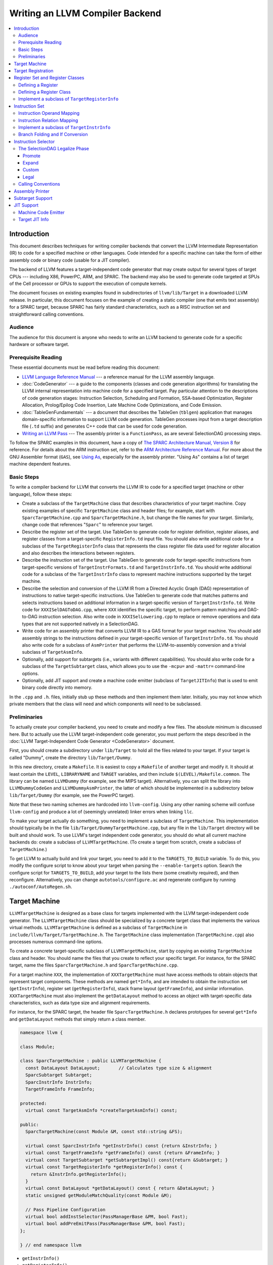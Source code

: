 ================================
Writing an LLVM Compiler Backend
================================

.. sectionauthor:: Mason Woo <http://www.woo.com> and Misha Brukman <http://misha.brukman.net>

.. contents::
   :local:

Introduction
============

This document describes techniques for writing compiler backends that convert
the LLVM Intermediate Representation (IR) to code for a specified machine or
other languages.  Code intended for a specific machine can take the form of
either assembly code or binary code (usable for a JIT compiler).

The backend of LLVM features a target-independent code generator that may
create output for several types of target CPUs --- including X86, PowerPC,
ARM, and SPARC.  The backend may also be used to generate code targeted at SPUs
of the Cell processor or GPUs to support the execution of compute kernels.

The document focuses on existing examples found in subdirectories of
``llvm/lib/Target`` in a downloaded LLVM release.  In particular, this document
focuses on the example of creating a static compiler (one that emits text
assembly) for a SPARC target, because SPARC has fairly standard
characteristics, such as a RISC instruction set and straightforward calling
conventions.

Audience
--------

The audience for this document is anyone who needs to write an LLVM backend to
generate code for a specific hardware or software target.

Prerequisite Reading
--------------------

These essential documents must be read before reading this document:

* `LLVM Language Reference Manual <LangRef.html>`_ --- a reference manual for
  the LLVM assembly language.

* :doc:`CodeGenerator` --- a guide to the components (classes and code
  generation algorithms) for translating the LLVM internal representation into
  machine code for a specified target.  Pay particular attention to the
  descriptions of code generation stages: Instruction Selection, Scheduling and
  Formation, SSA-based Optimization, Register Allocation, Prolog/Epilog Code
  Insertion, Late Machine Code Optimizations, and Code Emission.

* :doc:`TableGenFundamentals` --- a document that describes the TableGen
  (``tblgen``) application that manages domain-specific information to support
  LLVM code generation.  TableGen processes input from a target description
  file (``.td`` suffix) and generates C++ code that can be used for code
  generation.

* `Writing an LLVM Pass <WritingAnLLVMPass.html>`_ --- The assembly printer is
  a ``FunctionPass``, as are several SelectionDAG processing steps.

To follow the SPARC examples in this document, have a copy of `The SPARC
Architecture Manual, Version 8 <http://www.sparc.org/standards/V8.pdf>`_ for
reference.  For details about the ARM instruction set, refer to the `ARM
Architecture Reference Manual <http://infocenter.arm.com/>`_.  For more about
the GNU Assembler format (``GAS``), see `Using As
<http://sourceware.org/binutils/docs/as/index.html>`_, especially for the
assembly printer.  "Using As" contains a list of target machine dependent
features.

Basic Steps
-----------

To write a compiler backend for LLVM that converts the LLVM IR to code for a
specified target (machine or other language), follow these steps:

* Create a subclass of the ``TargetMachine`` class that describes
  characteristics of your target machine.  Copy existing examples of specific
  ``TargetMachine`` class and header files; for example, start with
  ``SparcTargetMachine.cpp`` and ``SparcTargetMachine.h``, but change the file
  names for your target.  Similarly, change code that references "``Sparc``" to
  reference your target.

* Describe the register set of the target.  Use TableGen to generate code for
  register definition, register aliases, and register classes from a
  target-specific ``RegisterInfo.td`` input file.  You should also write
  additional code for a subclass of the ``TargetRegisterInfo`` class that
  represents the class register file data used for register allocation and also
  describes the interactions between registers.

* Describe the instruction set of the target.  Use TableGen to generate code
  for target-specific instructions from target-specific versions of
  ``TargetInstrFormats.td`` and ``TargetInstrInfo.td``.  You should write
  additional code for a subclass of the ``TargetInstrInfo`` class to represent
  machine instructions supported by the target machine.

* Describe the selection and conversion of the LLVM IR from a Directed Acyclic
  Graph (DAG) representation of instructions to native target-specific
  instructions.  Use TableGen to generate code that matches patterns and
  selects instructions based on additional information in a target-specific
  version of ``TargetInstrInfo.td``.  Write code for ``XXXISelDAGToDAG.cpp``,
  where ``XXX`` identifies the specific target, to perform pattern matching and
  DAG-to-DAG instruction selection.  Also write code in ``XXXISelLowering.cpp``
  to replace or remove operations and data types that are not supported
  natively in a SelectionDAG.

* Write code for an assembly printer that converts LLVM IR to a GAS format for
  your target machine.  You should add assembly strings to the instructions
  defined in your target-specific version of ``TargetInstrInfo.td``.  You
  should also write code for a subclass of ``AsmPrinter`` that performs the
  LLVM-to-assembly conversion and a trivial subclass of ``TargetAsmInfo``.

* Optionally, add support for subtargets (i.e., variants with different
  capabilities).  You should also write code for a subclass of the
  ``TargetSubtarget`` class, which allows you to use the ``-mcpu=`` and
  ``-mattr=`` command-line options.

* Optionally, add JIT support and create a machine code emitter (subclass of
  ``TargetJITInfo``) that is used to emit binary code directly into memory.

In the ``.cpp`` and ``.h``. files, initially stub up these methods and then
implement them later.  Initially, you may not know which private members that
the class will need and which components will need to be subclassed.

Preliminaries
-------------

To actually create your compiler backend, you need to create and modify a few
files.  The absolute minimum is discussed here.  But to actually use the LLVM
target-independent code generator, you must perform the steps described in the
:doc:`LLVM Target-Independent Code Generator <CodeGenerator>` document.

First, you should create a subdirectory under ``lib/Target`` to hold all the
files related to your target.  If your target is called "Dummy", create the
directory ``lib/Target/Dummy``.

In this new directory, create a ``Makefile``.  It is easiest to copy a
``Makefile`` of another target and modify it.  It should at least contain the
``LEVEL``, ``LIBRARYNAME`` and ``TARGET`` variables, and then include
``$(LEVEL)/Makefile.common``.  The library can be named ``LLVMDummy`` (for
example, see the MIPS target).  Alternatively, you can split the library into
``LLVMDummyCodeGen`` and ``LLVMDummyAsmPrinter``, the latter of which should be
implemented in a subdirectory below ``lib/Target/Dummy`` (for example, see the
PowerPC target).

Note that these two naming schemes are hardcoded into ``llvm-config``.  Using
any other naming scheme will confuse ``llvm-config`` and produce a lot of
(seemingly unrelated) linker errors when linking ``llc``.

To make your target actually do something, you need to implement a subclass of
``TargetMachine``.  This implementation should typically be in the file
``lib/Target/DummyTargetMachine.cpp``, but any file in the ``lib/Target``
directory will be built and should work.  To use LLVM's target independent code
generator, you should do what all current machine backends do: create a
subclass of ``LLVMTargetMachine``.  (To create a target from scratch, create a
subclass of ``TargetMachine``.)

To get LLVM to actually build and link your target, you need to add it to the
``TARGETS_TO_BUILD`` variable.  To do this, you modify the configure script to
know about your target when parsing the ``--enable-targets`` option.  Search
the configure script for ``TARGETS_TO_BUILD``, add your target to the lists
there (some creativity required), and then reconfigure.  Alternatively, you can
change ``autotools/configure.ac`` and regenerate configure by running
``./autoconf/AutoRegen.sh``.

Target Machine
==============

``LLVMTargetMachine`` is designed as a base class for targets implemented with
the LLVM target-independent code generator.  The ``LLVMTargetMachine`` class
should be specialized by a concrete target class that implements the various
virtual methods.  ``LLVMTargetMachine`` is defined as a subclass of
``TargetMachine`` in ``include/llvm/Target/TargetMachine.h``.  The
``TargetMachine`` class implementation (``TargetMachine.cpp``) also processes
numerous command-line options.

To create a concrete target-specific subclass of ``LLVMTargetMachine``, start
by copying an existing ``TargetMachine`` class and header.  You should name the
files that you create to reflect your specific target.  For instance, for the
SPARC target, name the files ``SparcTargetMachine.h`` and
``SparcTargetMachine.cpp``.

For a target machine ``XXX``, the implementation of ``XXXTargetMachine`` must
have access methods to obtain objects that represent target components.  These
methods are named ``get*Info``, and are intended to obtain the instruction set
(``getInstrInfo``), register set (``getRegisterInfo``), stack frame layout
(``getFrameInfo``), and similar information.  ``XXXTargetMachine`` must also
implement the ``getDataLayout`` method to access an object with target-specific
data characteristics, such as data type size and alignment requirements.

For instance, for the SPARC target, the header file ``SparcTargetMachine.h``
declares prototypes for several ``get*Info`` and ``getDataLayout`` methods that
simply return a class member.

.. code-block:: c++

  namespace llvm {

  class Module;

  class SparcTargetMachine : public LLVMTargetMachine {
    const DataLayout DataLayout;       // Calculates type size & alignment
    SparcSubtarget Subtarget;
    SparcInstrInfo InstrInfo;
    TargetFrameInfo FrameInfo;

  protected:
    virtual const TargetAsmInfo *createTargetAsmInfo() const;

  public:
    SparcTargetMachine(const Module &M, const std::string &FS);

    virtual const SparcInstrInfo *getInstrInfo() const {return &InstrInfo; }
    virtual const TargetFrameInfo *getFrameInfo() const {return &FrameInfo; }
    virtual const TargetSubtarget *getSubtargetImpl() const{return &Subtarget; }
    virtual const TargetRegisterInfo *getRegisterInfo() const {
      return &InstrInfo.getRegisterInfo();
    }
    virtual const DataLayout *getDataLayout() const { return &DataLayout; }
    static unsigned getModuleMatchQuality(const Module &M);

    // Pass Pipeline Configuration
    virtual bool addInstSelector(PassManagerBase &PM, bool Fast);
    virtual bool addPreEmitPass(PassManagerBase &PM, bool Fast);
  };

  } // end namespace llvm

* ``getInstrInfo()``
* ``getRegisterInfo()``
* ``getFrameInfo()``
* ``getDataLayout()``
* ``getSubtargetImpl()``

For some targets, you also need to support the following methods:

* ``getTargetLowering()``
* ``getJITInfo()``

In addition, the ``XXXTargetMachine`` constructor should specify a
``TargetDescription`` string that determines the data layout for the target
machine, including characteristics such as pointer size, alignment, and
endianness.  For example, the constructor for ``SparcTargetMachine`` contains
the following:

.. code-block:: c++

  SparcTargetMachine::SparcTargetMachine(const Module &M, const std::string &FS)
    : DataLayout("E-p:32:32-f128:128:128"),
      Subtarget(M, FS), InstrInfo(Subtarget),
      FrameInfo(TargetFrameInfo::StackGrowsDown, 8, 0) {
  }

Hyphens separate portions of the ``TargetDescription`` string.

* An upper-case "``E``" in the string indicates a big-endian target data model.
  A lower-case "``e``" indicates little-endian.

* "``p:``" is followed by pointer information: size, ABI alignment, and
  preferred alignment.  If only two figures follow "``p:``", then the first
  value is pointer size, and the second value is both ABI and preferred
  alignment.

* Then a letter for numeric type alignment: "``i``", "``f``", "``v``", or
  "``a``" (corresponding to integer, floating point, vector, or aggregate).
  "``i``", "``v``", or "``a``" are followed by ABI alignment and preferred
  alignment. "``f``" is followed by three values: the first indicates the size
  of a long double, then ABI alignment, and then ABI preferred alignment.

Target Registration
===================

You must also register your target with the ``TargetRegistry``, which is what
other LLVM tools use to be able to lookup and use your target at runtime.  The
``TargetRegistry`` can be used directly, but for most targets there are helper
templates which should take care of the work for you.

All targets should declare a global ``Target`` object which is used to
represent the target during registration.  Then, in the target's ``TargetInfo``
library, the target should define that object and use the ``RegisterTarget``
template to register the target.  For example, the Sparc registration code
looks like this:

.. code-block:: c++

  Target llvm::TheSparcTarget;

  extern "C" void LLVMInitializeSparcTargetInfo() {
    RegisterTarget<Triple::sparc, /*HasJIT=*/false>
      X(TheSparcTarget, "sparc", "Sparc");
  }

This allows the ``TargetRegistry`` to look up the target by name or by target
triple.  In addition, most targets will also register additional features which
are available in separate libraries.  These registration steps are separate,
because some clients may wish to only link in some parts of the target --- the
JIT code generator does not require the use of the assembler printer, for
example.  Here is an example of registering the Sparc assembly printer:

.. code-block:: c++

  extern "C" void LLVMInitializeSparcAsmPrinter() {
    RegisterAsmPrinter<SparcAsmPrinter> X(TheSparcTarget);
  }

For more information, see "`llvm/Target/TargetRegistry.h
</doxygen/TargetRegistry_8h-source.html>`_".

Register Set and Register Classes
=================================

You should describe a concrete target-specific class that represents the
register file of a target machine.  This class is called ``XXXRegisterInfo``
(where ``XXX`` identifies the target) and represents the class register file
data that is used for register allocation.  It also describes the interactions
between registers.

You also need to define register classes to categorize related registers.  A
register class should be added for groups of registers that are all treated the
same way for some instruction.  Typical examples are register classes for
integer, floating-point, or vector registers.  A register allocator allows an
instruction to use any register in a specified register class to perform the
instruction in a similar manner.  Register classes allocate virtual registers
to instructions from these sets, and register classes let the
target-independent register allocator automatically choose the actual
registers.

Much of the code for registers, including register definition, register
aliases, and register classes, is generated by TableGen from
``XXXRegisterInfo.td`` input files and placed in ``XXXGenRegisterInfo.h.inc``
and ``XXXGenRegisterInfo.inc`` output files.  Some of the code in the
implementation of ``XXXRegisterInfo`` requires hand-coding.

Defining a Register
-------------------

The ``XXXRegisterInfo.td`` file typically starts with register definitions for
a target machine.  The ``Register`` class (specified in ``Target.td``) is used
to define an object for each register.  The specified string ``n`` becomes the
``Name`` of the register.  The basic ``Register`` object does not have any
subregisters and does not specify any aliases.

.. code-block:: llvm

  class Register<string n> {
    string Namespace = "";
    string AsmName = n;
    string Name = n;
    int SpillSize = 0;
    int SpillAlignment = 0;
    list<Register> Aliases = [];
    list<Register> SubRegs = [];
    list<int> DwarfNumbers = [];
  }

For example, in the ``X86RegisterInfo.td`` file, there are register definitions
that utilize the ``Register`` class, such as:

.. code-block:: llvm

  def AL : Register<"AL">, DwarfRegNum<[0, 0, 0]>;

This defines the register ``AL`` and assigns it values (with ``DwarfRegNum``)
that are used by ``gcc``, ``gdb``, or a debug information writer to identify a
register.  For register ``AL``, ``DwarfRegNum`` takes an array of 3 values
representing 3 different modes: the first element is for X86-64, the second for
exception handling (EH) on X86-32, and the third is generic. -1 is a special
Dwarf number that indicates the gcc number is undefined, and -2 indicates the
register number is invalid for this mode.

From the previously described line in the ``X86RegisterInfo.td`` file, TableGen
generates this code in the ``X86GenRegisterInfo.inc`` file:

.. code-block:: c++

  static const unsigned GR8[] = { X86::AL, ... };

  const unsigned AL_AliasSet[] = { X86::AX, X86::EAX, X86::RAX, 0 };

  const TargetRegisterDesc RegisterDescriptors[] = {
    ...
  { "AL", "AL", AL_AliasSet, Empty_SubRegsSet, Empty_SubRegsSet, AL_SuperRegsSet }, ...

From the register info file, TableGen generates a ``TargetRegisterDesc`` object
for each register.  ``TargetRegisterDesc`` is defined in
``include/llvm/Target/TargetRegisterInfo.h`` with the following fields:

.. code-block:: c++

  struct TargetRegisterDesc {
    const char     *AsmName;      // Assembly language name for the register
    const char     *Name;         // Printable name for the reg (for debugging)
    const unsigned *AliasSet;     // Register Alias Set
    const unsigned *SubRegs;      // Sub-register set
    const unsigned *ImmSubRegs;   // Immediate sub-register set
    const unsigned *SuperRegs;    // Super-register set
  };

TableGen uses the entire target description file (``.td``) to determine text
names for the register (in the ``AsmName`` and ``Name`` fields of
``TargetRegisterDesc``) and the relationships of other registers to the defined
register (in the other ``TargetRegisterDesc`` fields).  In this example, other
definitions establish the registers "``AX``", "``EAX``", and "``RAX``" as
aliases for one another, so TableGen generates a null-terminated array
(``AL_AliasSet``) for this register alias set.

The ``Register`` class is commonly used as a base class for more complex
classes.  In ``Target.td``, the ``Register`` class is the base for the
``RegisterWithSubRegs`` class that is used to define registers that need to
specify subregisters in the ``SubRegs`` list, as shown here:

.. code-block:: llvm

  class RegisterWithSubRegs<string n, list<Register> subregs> : Register<n> {
    let SubRegs = subregs;
  }

In ``SparcRegisterInfo.td``, additional register classes are defined for SPARC:
a ``Register`` subclass, ``SparcReg``, and further subclasses: ``Ri``, ``Rf``,
and ``Rd``.  SPARC registers are identified by 5-bit ID numbers, which is a
feature common to these subclasses.  Note the use of "``let``" expressions to
override values that are initially defined in a superclass (such as ``SubRegs``
field in the ``Rd`` class).

.. code-block:: llvm

  class SparcReg<string n> : Register<n> {
    field bits<5> Num;
    let Namespace = "SP";
  }
  // Ri - 32-bit integer registers
  class Ri<bits<5> num, string n> :
  SparcReg<n> {
    let Num = num;
  }
  // Rf - 32-bit floating-point registers
  class Rf<bits<5> num, string n> :
  SparcReg<n> {
    let Num = num;
  }
  // Rd - Slots in the FP register file for 64-bit floating-point values.
  class Rd<bits<5> num, string n, list<Register> subregs> : SparcReg<n> {
    let Num = num;
    let SubRegs = subregs;
  }

In the ``SparcRegisterInfo.td`` file, there are register definitions that
utilize these subclasses of ``Register``, such as:

.. code-block:: llvm

  def G0 : Ri< 0, "G0">, DwarfRegNum<[0]>;
  def G1 : Ri< 1, "G1">, DwarfRegNum<[1]>;
  ...
  def F0 : Rf< 0, "F0">, DwarfRegNum<[32]>;
  def F1 : Rf< 1, "F1">, DwarfRegNum<[33]>;
  ...
  def D0 : Rd< 0, "F0", [F0, F1]>, DwarfRegNum<[32]>;
  def D1 : Rd< 2, "F2", [F2, F3]>, DwarfRegNum<[34]>;

The last two registers shown above (``D0`` and ``D1``) are double-precision
floating-point registers that are aliases for pairs of single-precision
floating-point sub-registers.  In addition to aliases, the sub-register and
super-register relationships of the defined register are in fields of a
register's ``TargetRegisterDesc``.

Defining a Register Class
-------------------------

The ``RegisterClass`` class (specified in ``Target.td``) is used to define an
object that represents a group of related registers and also defines the
default allocation order of the registers.  A target description file
``XXXRegisterInfo.td`` that uses ``Target.td`` can construct register classes
using the following class:

.. code-block:: llvm

  class RegisterClass<string namespace,
  list<ValueType> regTypes, int alignment, dag regList> {
    string Namespace = namespace;
    list<ValueType> RegTypes = regTypes;
    int Size = 0;  // spill size, in bits; zero lets tblgen pick the size
    int Alignment = alignment;

    // CopyCost is the cost of copying a value between two registers
    // default value 1 means a single instruction
    // A negative value means copying is extremely expensive or impossible
    int CopyCost = 1;
    dag MemberList = regList;

    // for register classes that are subregisters of this class
    list<RegisterClass> SubRegClassList = [];

    code MethodProtos = [{}];  // to insert arbitrary code
    code MethodBodies = [{}];
  }

To define a ``RegisterClass``, use the following 4 arguments:

* The first argument of the definition is the name of the namespace.

* The second argument is a list of ``ValueType`` register type values that are
  defined in ``include/llvm/CodeGen/ValueTypes.td``.  Defined values include
  integer types (such as ``i16``, ``i32``, and ``i1`` for Boolean),
  floating-point types (``f32``, ``f64``), and vector types (for example,
  ``v8i16`` for an ``8 x i16`` vector).  All registers in a ``RegisterClass``
  must have the same ``ValueType``, but some registers may store vector data in
  different configurations.  For example a register that can process a 128-bit
  vector may be able to handle 16 8-bit integer elements, 8 16-bit integers, 4
  32-bit integers, and so on.

* The third argument of the ``RegisterClass`` definition specifies the
  alignment required of the registers when they are stored or loaded to
  memory.

* The final argument, ``regList``, specifies which registers are in this class.
  If an alternative allocation order method is not specified, then ``regList``
  also defines the order of allocation used by the register allocator.  Besides
  simply listing registers with ``(add R0, R1, ...)``, more advanced set
  operators are available.  See ``include/llvm/Target/Target.td`` for more
  information.

In ``SparcRegisterInfo.td``, three ``RegisterClass`` objects are defined:
``FPRegs``, ``DFPRegs``, and ``IntRegs``.  For all three register classes, the
first argument defines the namespace with the string "``SP``".  ``FPRegs``
defines a group of 32 single-precision floating-point registers (``F0`` to
``F31``); ``DFPRegs`` defines a group of 16 double-precision registers
(``D0-D15``).

.. code-block:: llvm

  // F0, F1, F2, ..., F31
  def FPRegs : RegisterClass<"SP", [f32], 32, (sequence "F%u", 0, 31)>;

  def DFPRegs : RegisterClass<"SP", [f64], 64,
                              (add D0, D1, D2, D3, D4, D5, D6, D7, D8,
                                   D9, D10, D11, D12, D13, D14, D15)>;

  def IntRegs : RegisterClass<"SP", [i32], 32,
      (add L0, L1, L2, L3, L4, L5, L6, L7,
           I0, I1, I2, I3, I4, I5,
           O0, O1, O2, O3, O4, O5, O7,
           G1,
           // Non-allocatable regs:
           G2, G3, G4,
           O6,        // stack ptr
           I6,        // frame ptr
           I7,        // return address
           G0,        // constant zero
           G5, G6, G7 // reserved for kernel
      )>;

Using ``SparcRegisterInfo.td`` with TableGen generates several output files
that are intended for inclusion in other source code that you write.
``SparcRegisterInfo.td`` generates ``SparcGenRegisterInfo.h.inc``, which should
be included in the header file for the implementation of the SPARC register
implementation that you write (``SparcRegisterInfo.h``).  In
``SparcGenRegisterInfo.h.inc`` a new structure is defined called
``SparcGenRegisterInfo`` that uses ``TargetRegisterInfo`` as its base.  It also
specifies types, based upon the defined register classes: ``DFPRegsClass``,
``FPRegsClass``, and ``IntRegsClass``.

``SparcRegisterInfo.td`` also generates ``SparcGenRegisterInfo.inc``, which is
included at the bottom of ``SparcRegisterInfo.cpp``, the SPARC register
implementation.  The code below shows only the generated integer registers and
associated register classes.  The order of registers in ``IntRegs`` reflects
the order in the definition of ``IntRegs`` in the target description file.

.. code-block:: c++

  // IntRegs Register Class...
  static const unsigned IntRegs[] = {
    SP::L0, SP::L1, SP::L2, SP::L3, SP::L4, SP::L5,
    SP::L6, SP::L7, SP::I0, SP::I1, SP::I2, SP::I3,
    SP::I4, SP::I5, SP::O0, SP::O1, SP::O2, SP::O3,
    SP::O4, SP::O5, SP::O7, SP::G1, SP::G2, SP::G3,
    SP::G4, SP::O6, SP::I6, SP::I7, SP::G0, SP::G5,
    SP::G6, SP::G7,
  };

  // IntRegsVTs Register Class Value Types...
  static const MVT::ValueType IntRegsVTs[] = {
    MVT::i32, MVT::Other
  };

  namespace SP {   // Register class instances
    DFPRegsClass    DFPRegsRegClass;
    FPRegsClass     FPRegsRegClass;
    IntRegsClass    IntRegsRegClass;
  ...
    // IntRegs Sub-register Classess...
    static const TargetRegisterClass* const IntRegsSubRegClasses [] = {
      NULL
    };
  ...
    // IntRegs Super-register Classess...
    static const TargetRegisterClass* const IntRegsSuperRegClasses [] = {
      NULL
    };
  ...
    // IntRegs Register Class sub-classes...
    static const TargetRegisterClass* const IntRegsSubclasses [] = {
      NULL
    };
  ...
    // IntRegs Register Class super-classes...
    static const TargetRegisterClass* const IntRegsSuperclasses [] = {
      NULL
    };

    IntRegsClass::IntRegsClass() : TargetRegisterClass(IntRegsRegClassID,
      IntRegsVTs, IntRegsSubclasses, IntRegsSuperclasses, IntRegsSubRegClasses,
      IntRegsSuperRegClasses, 4, 4, 1, IntRegs, IntRegs + 32) {}
  }

The register allocators will avoid using reserved registers, and callee saved
registers are not used until all the volatile registers have been used.  That
is usually good enough, but in some cases it may be necessary to provide custom
allocation orders.

Implement a subclass of ``TargetRegisterInfo``
----------------------------------------------

The final step is to hand code portions of ``XXXRegisterInfo``, which
implements the interface described in ``TargetRegisterInfo.h`` (see
:ref:`TargetRegisterInfo`).  These functions return ``0``, ``NULL``, or
``false``, unless overridden.  Here is a list of functions that are overridden
for the SPARC implementation in ``SparcRegisterInfo.cpp``:

* ``getCalleeSavedRegs`` --- Returns a list of callee-saved registers in the
  order of the desired callee-save stack frame offset.

* ``getReservedRegs`` --- Returns a bitset indexed by physical register
  numbers, indicating if a particular register is unavailable.

* ``hasFP`` --- Return a Boolean indicating if a function should have a
  dedicated frame pointer register.

* ``eliminateCallFramePseudoInstr`` --- If call frame setup or destroy pseudo
  instructions are used, this can be called to eliminate them.

* ``eliminateFrameIndex`` --- Eliminate abstract frame indices from
  instructions that may use them.

* ``emitPrologue`` --- Insert prologue code into the function.

* ``emitEpilogue`` --- Insert epilogue code into the function.

.. _instruction-set:

Instruction Set
===============

During the early stages of code generation, the LLVM IR code is converted to a
``SelectionDAG`` with nodes that are instances of the ``SDNode`` class
containing target instructions.  An ``SDNode`` has an opcode, operands, type
requirements, and operation properties.  For example, is an operation
commutative, does an operation load from memory.  The various operation node
types are described in the ``include/llvm/CodeGen/SelectionDAGNodes.h`` file
(values of the ``NodeType`` enum in the ``ISD`` namespace).

TableGen uses the following target description (``.td``) input files to
generate much of the code for instruction definition:

* ``Target.td`` --- Where the ``Instruction``, ``Operand``, ``InstrInfo``, and
  other fundamental classes are defined.

* ``TargetSelectionDAG.td`` --- Used by ``SelectionDAG`` instruction selection
  generators, contains ``SDTC*`` classes (selection DAG type constraint),
  definitions of ``SelectionDAG`` nodes (such as ``imm``, ``cond``, ``bb``,
  ``add``, ``fadd``, ``sub``), and pattern support (``Pattern``, ``Pat``,
  ``PatFrag``, ``PatLeaf``, ``ComplexPattern``.

* ``XXXInstrFormats.td`` --- Patterns for definitions of target-specific
  instructions.

* ``XXXInstrInfo.td`` --- Target-specific definitions of instruction templates,
  condition codes, and instructions of an instruction set.  For architecture
  modifications, a different file name may be used.  For example, for Pentium
  with SSE instruction, this file is ``X86InstrSSE.td``, and for Pentium with
  MMX, this file is ``X86InstrMMX.td``.

There is also a target-specific ``XXX.td`` file, where ``XXX`` is the name of
the target.  The ``XXX.td`` file includes the other ``.td`` input files, but
its contents are only directly important for subtargets.

You should describe a concrete target-specific class ``XXXInstrInfo`` that
represents machine instructions supported by a target machine.
``XXXInstrInfo`` contains an array of ``XXXInstrDescriptor`` objects, each of
which describes one instruction.  An instruction descriptor defines:

* Opcode mnemonic
* Number of operands
* List of implicit register definitions and uses
* Target-independent properties (such as memory access, is commutable)
* Target-specific flags

The Instruction class (defined in ``Target.td``) is mostly used as a base for
more complex instruction classes.

.. code-block:: llvm

  class Instruction {
    string Namespace = "";
    dag OutOperandList;    // A dag containing the MI def operand list.
    dag InOperandList;     // A dag containing the MI use operand list.
    string AsmString = ""; // The .s format to print the instruction with.
    list<dag> Pattern;     // Set to the DAG pattern for this instruction.
    list<Register> Uses = [];
    list<Register> Defs = [];
    list<Predicate> Predicates = [];  // predicates turned into isel match code
    ... remainder not shown for space ...
  }

A ``SelectionDAG`` node (``SDNode``) should contain an object representing a
target-specific instruction that is defined in ``XXXInstrInfo.td``.  The
instruction objects should represent instructions from the architecture manual
of the target machine (such as the SPARC Architecture Manual for the SPARC
target).

A single instruction from the architecture manual is often modeled as multiple
target instructions, depending upon its operands.  For example, a manual might
describe an add instruction that takes a register or an immediate operand.  An
LLVM target could model this with two instructions named ``ADDri`` and
``ADDrr``.

You should define a class for each instruction category and define each opcode
as a subclass of the category with appropriate parameters such as the fixed
binary encoding of opcodes and extended opcodes.  You should map the register
bits to the bits of the instruction in which they are encoded (for the JIT).
Also you should specify how the instruction should be printed when the
automatic assembly printer is used.

As is described in the SPARC Architecture Manual, Version 8, there are three
major 32-bit formats for instructions.  Format 1 is only for the ``CALL``
instruction.  Format 2 is for branch on condition codes and ``SETHI`` (set high
bits of a register) instructions.  Format 3 is for other instructions.

Each of these formats has corresponding classes in ``SparcInstrFormat.td``.
``InstSP`` is a base class for other instruction classes.  Additional base
classes are specified for more precise formats: for example in
``SparcInstrFormat.td``, ``F2_1`` is for ``SETHI``, and ``F2_2`` is for
branches.  There are three other base classes: ``F3_1`` for register/register
operations, ``F3_2`` for register/immediate operations, and ``F3_3`` for
floating-point operations.  ``SparcInstrInfo.td`` also adds the base class
``Pseudo`` for synthetic SPARC instructions.

``SparcInstrInfo.td`` largely consists of operand and instruction definitions
for the SPARC target.  In ``SparcInstrInfo.td``, the following target
description file entry, ``LDrr``, defines the Load Integer instruction for a
Word (the ``LD`` SPARC opcode) from a memory address to a register.  The first
parameter, the value 3 (``11``\ :sub:`2`), is the operation value for this
category of operation.  The second parameter (``000000``\ :sub:`2`) is the
specific operation value for ``LD``/Load Word.  The third parameter is the
output destination, which is a register operand and defined in the ``Register``
target description file (``IntRegs``).

.. code-block:: llvm

  def LDrr : F3_1 <3, 0b000000, (outs IntRegs:$dst), (ins MEMrr:$addr),
                   "ld [$addr], $dst",
                   [(set IntRegs:$dst, (load ADDRrr:$addr))]>;

The fourth parameter is the input source, which uses the address operand
``MEMrr`` that is defined earlier in ``SparcInstrInfo.td``:

.. code-block:: llvm

  def MEMrr : Operand<i32> {
    let PrintMethod = "printMemOperand";
    let MIOperandInfo = (ops IntRegs, IntRegs);
  }

The fifth parameter is a string that is used by the assembly printer and can be
left as an empty string until the assembly printer interface is implemented.
The sixth and final parameter is the pattern used to match the instruction
during the SelectionDAG Select Phase described in :doc:`CodeGenerator`.
This parameter is detailed in the next section, :ref:`instruction-selector`.

Instruction class definitions are not overloaded for different operand types,
so separate versions of instructions are needed for register, memory, or
immediate value operands.  For example, to perform a Load Integer instruction
for a Word from an immediate operand to a register, the following instruction
class is defined:

.. code-block:: llvm

  def LDri : F3_2 <3, 0b000000, (outs IntRegs:$dst), (ins MEMri:$addr),
                   "ld [$addr], $dst",
                   [(set IntRegs:$dst, (load ADDRri:$addr))]>;

Writing these definitions for so many similar instructions can involve a lot of
cut and paste.  In ``.td`` files, the ``multiclass`` directive enables the
creation of templates to define several instruction classes at once (using the
``defm`` directive).  For example in ``SparcInstrInfo.td``, the ``multiclass``
pattern ``F3_12`` is defined to create 2 instruction classes each time
``F3_12`` is invoked:

.. code-block:: llvm

  multiclass F3_12 <string OpcStr, bits<6> Op3Val, SDNode OpNode> {
    def rr  : F3_1 <2, Op3Val,
                   (outs IntRegs:$dst), (ins IntRegs:$b, IntRegs:$c),
                   !strconcat(OpcStr, " $b, $c, $dst"),
                   [(set IntRegs:$dst, (OpNode IntRegs:$b, IntRegs:$c))]>;
    def ri  : F3_2 <2, Op3Val,
                   (outs IntRegs:$dst), (ins IntRegs:$b, i32imm:$c),
                   !strconcat(OpcStr, " $b, $c, $dst"),
                   [(set IntRegs:$dst, (OpNode IntRegs:$b, simm13:$c))]>;
  }

So when the ``defm`` directive is used for the ``XOR`` and ``ADD``
instructions, as seen below, it creates four instruction objects: ``XORrr``,
``XORri``, ``ADDrr``, and ``ADDri``.

.. code-block:: llvm

  defm XOR   : F3_12<"xor", 0b000011, xor>;
  defm ADD   : F3_12<"add", 0b000000, add>;

``SparcInstrInfo.td`` also includes definitions for condition codes that are
referenced by branch instructions.  The following definitions in
``SparcInstrInfo.td`` indicate the bit location of the SPARC condition code.
For example, the 10\ :sup:`th` bit represents the "greater than" condition for
integers, and the 22\ :sup:`nd` bit represents the "greater than" condition for
floats.

.. code-block:: llvm

  def ICC_NE  : ICC_VAL< 9>;  // Not Equal
  def ICC_E   : ICC_VAL< 1>;  // Equal
  def ICC_G   : ICC_VAL<10>;  // Greater
  ...
  def FCC_U   : FCC_VAL<23>;  // Unordered
  def FCC_G   : FCC_VAL<22>;  // Greater
  def FCC_UG  : FCC_VAL<21>;  // Unordered or Greater
  ...

(Note that ``Sparc.h`` also defines enums that correspond to the same SPARC
condition codes.  Care must be taken to ensure the values in ``Sparc.h``
correspond to the values in ``SparcInstrInfo.td``.  I.e., ``SPCC::ICC_NE = 9``,
``SPCC::FCC_U = 23`` and so on.)

Instruction Operand Mapping
---------------------------

The code generator backend maps instruction operands to fields in the
instruction.  Operands are assigned to unbound fields in the instruction in the
order they are defined.  Fields are bound when they are assigned a value.  For
example, the Sparc target defines the ``XNORrr`` instruction as a ``F3_1``
format instruction having three operands.

.. code-block:: llvm

  def XNORrr  : F3_1<2, 0b000111,
                     (outs IntRegs:$dst), (ins IntRegs:$b, IntRegs:$c),
                     "xnor $b, $c, $dst",
                     [(set IntRegs:$dst, (not (xor IntRegs:$b, IntRegs:$c)))]>;

The instruction templates in ``SparcInstrFormats.td`` show the base class for
``F3_1`` is ``InstSP``.

.. code-block:: llvm

  class InstSP<dag outs, dag ins, string asmstr, list<dag> pattern> : Instruction {
    field bits<32> Inst;
    let Namespace = "SP";
    bits<2> op;
    let Inst{31-30} = op;
    dag OutOperandList = outs;
    dag InOperandList = ins;
    let AsmString   = asmstr;
    let Pattern = pattern;
  }

``InstSP`` leaves the ``op`` field unbound.

.. code-block:: llvm

  class F3<dag outs, dag ins, string asmstr, list<dag> pattern>
      : InstSP<outs, ins, asmstr, pattern> {
    bits<5> rd;
    bits<6> op3;
    bits<5> rs1;
    let op{1} = 1;   // Op = 2 or 3
    let Inst{29-25} = rd;
    let Inst{24-19} = op3;
    let Inst{18-14} = rs1;
  }

``F3`` binds the ``op`` field and defines the ``rd``, ``op3``, and ``rs1``
fields.  ``F3`` format instructions will bind the operands ``rd``, ``op3``, and
``rs1`` fields.

.. code-block:: llvm

  class F3_1<bits<2> opVal, bits<6> op3val, dag outs, dag ins,
             string asmstr, list<dag> pattern> : F3<outs, ins, asmstr, pattern> {
    bits<8> asi = 0; // asi not currently used
    bits<5> rs2;
    let op         = opVal;
    let op3        = op3val;
    let Inst{13}   = 0;     // i field = 0
    let Inst{12-5} = asi;   // address space identifier
    let Inst{4-0}  = rs2;
  }

``F3_1`` binds the ``op3`` field and defines the ``rs2`` fields.  ``F3_1``
format instructions will bind the operands to the ``rd``, ``rs1``, and ``rs2``
fields.  This results in the ``XNORrr`` instruction binding ``$dst``, ``$b``,
and ``$c`` operands to the ``rd``, ``rs1``, and ``rs2`` fields respectively.

Instruction Relation Mapping
----------------------------

This TableGen feature is used to relate instructions with each other.  It is
particularly useful when you have multiple instruction formats and need to
switch between them after instruction selection.  This entire feature is driven
by relation models which can be defined in ``XXXInstrInfo.td`` files
according to the target-specific instruction set.  Relation models are defined
using ``InstrMapping`` class as a base.  TableGen parses all the models
and generates instruction relation maps using the specified information.
Relation maps are emitted as tables in the ``XXXGenInstrInfo.inc`` file
along with the functions to query them.  For the detailed information on how to
use this feature, please refer to :doc:`HowToUseInstrMappings`.

Implement a subclass of ``TargetInstrInfo``
-------------------------------------------

The final step is to hand code portions of ``XXXInstrInfo``, which implements
the interface described in ``TargetInstrInfo.h`` (see :ref:`TargetInstrInfo`).
These functions return ``0`` or a Boolean or they assert, unless overridden.
Here's a list of functions that are overridden for the SPARC implementation in
``SparcInstrInfo.cpp``:

* ``isLoadFromStackSlot`` --- If the specified machine instruction is a direct
  load from a stack slot, return the register number of the destination and the
  ``FrameIndex`` of the stack slot.

* ``isStoreToStackSlot`` --- If the specified machine instruction is a direct
  store to a stack slot, return the register number of the destination and the
  ``FrameIndex`` of the stack slot.

* ``copyPhysReg`` --- Copy values between a pair of physical registers.

* ``storeRegToStackSlot`` --- Store a register value to a stack slot.

* ``loadRegFromStackSlot`` --- Load a register value from a stack slot.

* ``storeRegToAddr`` --- Store a register value to memory.

* ``loadRegFromAddr`` --- Load a register value from memory.

* ``foldMemoryOperand`` --- Attempt to combine instructions of any load or
  store instruction for the specified operand(s).

Branch Folding and If Conversion
--------------------------------

Performance can be improved by combining instructions or by eliminating
instructions that are never reached.  The ``AnalyzeBranch`` method in
``XXXInstrInfo`` may be implemented to examine conditional instructions and
remove unnecessary instructions.  ``AnalyzeBranch`` looks at the end of a
machine basic block (MBB) for opportunities for improvement, such as branch
folding and if conversion.  The ``BranchFolder`` and ``IfConverter`` machine
function passes (see the source files ``BranchFolding.cpp`` and
``IfConversion.cpp`` in the ``lib/CodeGen`` directory) call ``AnalyzeBranch``
to improve the control flow graph that represents the instructions.

Several implementations of ``AnalyzeBranch`` (for ARM, Alpha, and X86) can be
examined as models for your own ``AnalyzeBranch`` implementation.  Since SPARC
does not implement a useful ``AnalyzeBranch``, the ARM target implementation is
shown below.

``AnalyzeBranch`` returns a Boolean value and takes four parameters:

* ``MachineBasicBlock &MBB`` --- The incoming block to be examined.

* ``MachineBasicBlock *&TBB`` --- A destination block that is returned.  For a
  conditional branch that evaluates to true, ``TBB`` is the destination.

* ``MachineBasicBlock *&FBB`` --- For a conditional branch that evaluates to
  false, ``FBB`` is returned as the destination.

* ``std::vector<MachineOperand> &Cond`` --- List of operands to evaluate a
  condition for a conditional branch.

In the simplest case, if a block ends without a branch, then it falls through
to the successor block.  No destination blocks are specified for either ``TBB``
or ``FBB``, so both parameters return ``NULL``.  The start of the
``AnalyzeBranch`` (see code below for the ARM target) shows the function
parameters and the code for the simplest case.

.. code-block:: c++

  bool ARMInstrInfo::AnalyzeBranch(MachineBasicBlock &MBB,
                                   MachineBasicBlock *&TBB,
                                   MachineBasicBlock *&FBB,
                                   std::vector<MachineOperand> &Cond) const
  {
    MachineBasicBlock::iterator I = MBB.end();
    if (I == MBB.begin() || !isUnpredicatedTerminator(--I))
      return false;

If a block ends with a single unconditional branch instruction, then
``AnalyzeBranch`` (shown below) should return the destination of that branch in
the ``TBB`` parameter.

.. code-block:: c++

    if (LastOpc == ARM::B || LastOpc == ARM::tB) {
      TBB = LastInst->getOperand(0).getMBB();
      return false;
    }

If a block ends with two unconditional branches, then the second branch is
never reached.  In that situation, as shown below, remove the last branch
instruction and return the penultimate branch in the ``TBB`` parameter.

.. code-block:: c++

    if ((SecondLastOpc == ARM::B || SecondLastOpc == ARM::tB) &&
        (LastOpc == ARM::B || LastOpc == ARM::tB)) {
      TBB = SecondLastInst->getOperand(0).getMBB();
      I = LastInst;
      I->eraseFromParent();
      return false;
    }

A block may end with a single conditional branch instruction that falls through
to successor block if the condition evaluates to false.  In that case,
``AnalyzeBranch`` (shown below) should return the destination of that
conditional branch in the ``TBB`` parameter and a list of operands in the
``Cond`` parameter to evaluate the condition.

.. code-block:: c++

    if (LastOpc == ARM::Bcc || LastOpc == ARM::tBcc) {
      // Block ends with fall-through condbranch.
      TBB = LastInst->getOperand(0).getMBB();
      Cond.push_back(LastInst->getOperand(1));
      Cond.push_back(LastInst->getOperand(2));
      return false;
    }

If a block ends with both a conditional branch and an ensuing unconditional
branch, then ``AnalyzeBranch`` (shown below) should return the conditional
branch destination (assuming it corresponds to a conditional evaluation of
"``true``") in the ``TBB`` parameter and the unconditional branch destination
in the ``FBB`` (corresponding to a conditional evaluation of "``false``").  A
list of operands to evaluate the condition should be returned in the ``Cond``
parameter.

.. code-block:: c++

    unsigned SecondLastOpc = SecondLastInst->getOpcode();

    if ((SecondLastOpc == ARM::Bcc && LastOpc == ARM::B) ||
        (SecondLastOpc == ARM::tBcc && LastOpc == ARM::tB)) {
      TBB =  SecondLastInst->getOperand(0).getMBB();
      Cond.push_back(SecondLastInst->getOperand(1));
      Cond.push_back(SecondLastInst->getOperand(2));
      FBB = LastInst->getOperand(0).getMBB();
      return false;
    }

For the last two cases (ending with a single conditional branch or ending with
one conditional and one unconditional branch), the operands returned in the
``Cond`` parameter can be passed to methods of other instructions to create new
branches or perform other operations.  An implementation of ``AnalyzeBranch``
requires the helper methods ``RemoveBranch`` and ``InsertBranch`` to manage
subsequent operations.

``AnalyzeBranch`` should return false indicating success in most circumstances.
``AnalyzeBranch`` should only return true when the method is stumped about what
to do, for example, if a block has three terminating branches.
``AnalyzeBranch`` may return true if it encounters a terminator it cannot
handle, such as an indirect branch.

.. _instruction-selector:

Instruction Selector
====================

LLVM uses a ``SelectionDAG`` to represent LLVM IR instructions, and nodes of
the ``SelectionDAG`` ideally represent native target instructions.  During code
generation, instruction selection passes are performed to convert non-native
DAG instructions into native target-specific instructions.  The pass described
in ``XXXISelDAGToDAG.cpp`` is used to match patterns and perform DAG-to-DAG
instruction selection.  Optionally, a pass may be defined (in
``XXXBranchSelector.cpp``) to perform similar DAG-to-DAG operations for branch
instructions.  Later, the code in ``XXXISelLowering.cpp`` replaces or removes
operations and data types not supported natively (legalizes) in a
``SelectionDAG``.

TableGen generates code for instruction selection using the following target
description input files:

* ``XXXInstrInfo.td`` --- Contains definitions of instructions in a
  target-specific instruction set, generates ``XXXGenDAGISel.inc``, which is
  included in ``XXXISelDAGToDAG.cpp``.

* ``XXXCallingConv.td`` --- Contains the calling and return value conventions
  for the target architecture, and it generates ``XXXGenCallingConv.inc``,
  which is included in ``XXXISelLowering.cpp``.

The implementation of an instruction selection pass must include a header that
declares the ``FunctionPass`` class or a subclass of ``FunctionPass``.  In
``XXXTargetMachine.cpp``, a Pass Manager (PM) should add each instruction
selection pass into the queue of passes to run.

The LLVM static compiler (``llc``) is an excellent tool for visualizing the
contents of DAGs.  To display the ``SelectionDAG`` before or after specific
processing phases, use the command line options for ``llc``, described at
:ref:`SelectionDAG-Process`.

To describe instruction selector behavior, you should add patterns for lowering
LLVM code into a ``SelectionDAG`` as the last parameter of the instruction
definitions in ``XXXInstrInfo.td``.  For example, in ``SparcInstrInfo.td``,
this entry defines a register store operation, and the last parameter describes
a pattern with the store DAG operator.

.. code-block:: llvm

  def STrr  : F3_1< 3, 0b000100, (outs), (ins MEMrr:$addr, IntRegs:$src),
                   "st $src, [$addr]", [(store IntRegs:$src, ADDRrr:$addr)]>;

``ADDRrr`` is a memory mode that is also defined in ``SparcInstrInfo.td``:

.. code-block:: llvm

  def ADDRrr : ComplexPattern<i32, 2, "SelectADDRrr", [], []>;

The definition of ``ADDRrr`` refers to ``SelectADDRrr``, which is a function
defined in an implementation of the Instructor Selector (such as
``SparcISelDAGToDAG.cpp``).

In ``lib/Target/TargetSelectionDAG.td``, the DAG operator for store is defined
below:

.. code-block:: llvm

  def store : PatFrag<(ops node:$val, node:$ptr),
                      (st node:$val, node:$ptr), [{
    if (StoreSDNode *ST = dyn_cast<StoreSDNode>(N))
      return !ST->isTruncatingStore() &&
             ST->getAddressingMode() == ISD::UNINDEXED;
    return false;
  }]>;

``XXXInstrInfo.td`` also generates (in ``XXXGenDAGISel.inc``) the
``SelectCode`` method that is used to call the appropriate processing method
for an instruction.  In this example, ``SelectCode`` calls ``Select_ISD_STORE``
for the ``ISD::STORE`` opcode.

.. code-block:: c++

  SDNode *SelectCode(SDValue N) {
    ...
    MVT::ValueType NVT = N.getNode()->getValueType(0);
    switch (N.getOpcode()) {
    case ISD::STORE: {
      switch (NVT) {
      default:
        return Select_ISD_STORE(N);
        break;
      }
      break;
    }
    ...

The pattern for ``STrr`` is matched, so elsewhere in ``XXXGenDAGISel.inc``,
code for ``STrr`` is created for ``Select_ISD_STORE``.  The ``Emit_22`` method
is also generated in ``XXXGenDAGISel.inc`` to complete the processing of this
instruction.

.. code-block:: c++

  SDNode *Select_ISD_STORE(const SDValue &N) {
    SDValue Chain = N.getOperand(0);
    if (Predicate_store(N.getNode())) {
      SDValue N1 = N.getOperand(1);
      SDValue N2 = N.getOperand(2);
      SDValue CPTmp0;
      SDValue CPTmp1;

      // Pattern: (st:void IntRegs:i32:$src,
      //           ADDRrr:i32:$addr)<<P:Predicate_store>>
      // Emits: (STrr:void ADDRrr:i32:$addr, IntRegs:i32:$src)
      // Pattern complexity = 13  cost = 1  size = 0
      if (SelectADDRrr(N, N2, CPTmp0, CPTmp1) &&
          N1.getNode()->getValueType(0) == MVT::i32 &&
          N2.getNode()->getValueType(0) == MVT::i32) {
        return Emit_22(N, SP::STrr, CPTmp0, CPTmp1);
      }
  ...

The SelectionDAG Legalize Phase
-------------------------------

The Legalize phase converts a DAG to use types and operations that are natively
supported by the target.  For natively unsupported types and operations, you
need to add code to the target-specific ``XXXTargetLowering`` implementation to
convert unsupported types and operations to supported ones.

In the constructor for the ``XXXTargetLowering`` class, first use the
``addRegisterClass`` method to specify which types are supported and which
register classes are associated with them.  The code for the register classes
are generated by TableGen from ``XXXRegisterInfo.td`` and placed in
``XXXGenRegisterInfo.h.inc``.  For example, the implementation of the
constructor for the SparcTargetLowering class (in ``SparcISelLowering.cpp``)
starts with the following code:

.. code-block:: c++

  addRegisterClass(MVT::i32, SP::IntRegsRegisterClass);
  addRegisterClass(MVT::f32, SP::FPRegsRegisterClass);
  addRegisterClass(MVT::f64, SP::DFPRegsRegisterClass);

You should examine the node types in the ``ISD`` namespace
(``include/llvm/CodeGen/SelectionDAGNodes.h``) and determine which operations
the target natively supports.  For operations that do **not** have native
support, add a callback to the constructor for the ``XXXTargetLowering`` class,
so the instruction selection process knows what to do.  The ``TargetLowering``
class callback methods (declared in ``llvm/Target/TargetLowering.h``) are:

* ``setOperationAction`` --- General operation.
* ``setLoadExtAction`` --- Load with extension.
* ``setTruncStoreAction`` --- Truncating store.
* ``setIndexedLoadAction`` --- Indexed load.
* ``setIndexedStoreAction`` --- Indexed store.
* ``setConvertAction`` --- Type conversion.
* ``setCondCodeAction`` --- Support for a given condition code.

Note: on older releases, ``setLoadXAction`` is used instead of
``setLoadExtAction``.  Also, on older releases, ``setCondCodeAction`` may not
be supported.  Examine your release to see what methods are specifically
supported.

These callbacks are used to determine that an operation does or does not work
with a specified type (or types).  And in all cases, the third parameter is a
``LegalAction`` type enum value: ``Promote``, ``Expand``, ``Custom``, or
``Legal``.  ``SparcISelLowering.cpp`` contains examples of all four
``LegalAction`` values.

Promote
^^^^^^^

For an operation without native support for a given type, the specified type
may be promoted to a larger type that is supported.  For example, SPARC does
not support a sign-extending load for Boolean values (``i1`` type), so in
``SparcISelLowering.cpp`` the third parameter below, ``Promote``, changes
``i1`` type values to a large type before loading.

.. code-block:: c++

  setLoadExtAction(ISD::SEXTLOAD, MVT::i1, Promote);

Expand
^^^^^^

For a type without native support, a value may need to be broken down further,
rather than promoted.  For an operation without native support, a combination
of other operations may be used to similar effect.  In SPARC, the
floating-point sine and cosine trig operations are supported by expansion to
other operations, as indicated by the third parameter, ``Expand``, to
``setOperationAction``:

.. code-block:: c++

  setOperationAction(ISD::FSIN, MVT::f32, Expand);
  setOperationAction(ISD::FCOS, MVT::f32, Expand);

Custom
^^^^^^

For some operations, simple type promotion or operation expansion may be
insufficient.  In some cases, a special intrinsic function must be implemented.

For example, a constant value may require special treatment, or an operation
may require spilling and restoring registers in the stack and working with
register allocators.

As seen in ``SparcISelLowering.cpp`` code below, to perform a type conversion
from a floating point value to a signed integer, first the
``setOperationAction`` should be called with ``Custom`` as the third parameter:

.. code-block:: c++

  setOperationAction(ISD::FP_TO_SINT, MVT::i32, Custom);

In the ``LowerOperation`` method, for each ``Custom`` operation, a case
statement should be added to indicate what function to call.  In the following
code, an ``FP_TO_SINT`` opcode will call the ``LowerFP_TO_SINT`` method:

.. code-block:: c++

  SDValue SparcTargetLowering::LowerOperation(SDValue Op, SelectionDAG &DAG) {
    switch (Op.getOpcode()) {
    case ISD::FP_TO_SINT: return LowerFP_TO_SINT(Op, DAG);
    ...
    }
  }

Finally, the ``LowerFP_TO_SINT`` method is implemented, using an FP register to
convert the floating-point value to an integer.

.. code-block:: c++

  static SDValue LowerFP_TO_SINT(SDValue Op, SelectionDAG &DAG) {
    assert(Op.getValueType() == MVT::i32);
    Op = DAG.getNode(SPISD::FTOI, MVT::f32, Op.getOperand(0));
    return DAG.getNode(ISD::BITCAST, MVT::i32, Op);
  }

Legal
^^^^^

The ``Legal`` ``LegalizeAction`` enum value simply indicates that an operation
**is** natively supported.  ``Legal`` represents the default condition, so it
is rarely used.  In ``SparcISelLowering.cpp``, the action for ``CTPOP`` (an
operation to count the bits set in an integer) is natively supported only for
SPARC v9.  The following code enables the ``Expand`` conversion technique for
non-v9 SPARC implementations.

.. code-block:: c++

  setOperationAction(ISD::CTPOP, MVT::i32, Expand);
  ...
  if (TM.getSubtarget<SparcSubtarget>().isV9())
    setOperationAction(ISD::CTPOP, MVT::i32, Legal);

Calling Conventions
-------------------

To support target-specific calling conventions, ``XXXGenCallingConv.td`` uses
interfaces (such as ``CCIfType`` and ``CCAssignToReg``) that are defined in
``lib/Target/TargetCallingConv.td``.  TableGen can take the target descriptor
file ``XXXGenCallingConv.td`` and generate the header file
``XXXGenCallingConv.inc``, which is typically included in
``XXXISelLowering.cpp``.  You can use the interfaces in
``TargetCallingConv.td`` to specify:

* The order of parameter allocation.

* Where parameters and return values are placed (that is, on the stack or in
  registers).

* Which registers may be used.

* Whether the caller or callee unwinds the stack.

The following example demonstrates the use of the ``CCIfType`` and
``CCAssignToReg`` interfaces.  If the ``CCIfType`` predicate is true (that is,
if the current argument is of type ``f32`` or ``f64``), then the action is
performed.  In this case, the ``CCAssignToReg`` action assigns the argument
value to the first available register: either ``R0`` or ``R1``.

.. code-block:: llvm

  CCIfType<[f32,f64], CCAssignToReg<[R0, R1]>>

``SparcCallingConv.td`` contains definitions for a target-specific return-value
calling convention (``RetCC_Sparc32``) and a basic 32-bit C calling convention
(``CC_Sparc32``).  The definition of ``RetCC_Sparc32`` (shown below) indicates
which registers are used for specified scalar return types.  A single-precision
float is returned to register ``F0``, and a double-precision float goes to
register ``D0``.  A 32-bit integer is returned in register ``I0`` or ``I1``.

.. code-block:: llvm

  def RetCC_Sparc32 : CallingConv<[
    CCIfType<[i32], CCAssignToReg<[I0, I1]>>,
    CCIfType<[f32], CCAssignToReg<[F0]>>,
    CCIfType<[f64], CCAssignToReg<[D0]>>
  ]>;

The definition of ``CC_Sparc32`` in ``SparcCallingConv.td`` introduces
``CCAssignToStack``, which assigns the value to a stack slot with the specified
size and alignment.  In the example below, the first parameter, 4, indicates
the size of the slot, and the second parameter, also 4, indicates the stack
alignment along 4-byte units.  (Special cases: if size is zero, then the ABI
size is used; if alignment is zero, then the ABI alignment is used.)

.. code-block:: llvm

  def CC_Sparc32 : CallingConv<[
    // All arguments get passed in integer registers if there is space.
    CCIfType<[i32, f32, f64], CCAssignToReg<[I0, I1, I2, I3, I4, I5]>>,
    CCAssignToStack<4, 4>
  ]>;

``CCDelegateTo`` is another commonly used interface, which tries to find a
specified sub-calling convention, and, if a match is found, it is invoked.  In
the following example (in ``X86CallingConv.td``), the definition of
``RetCC_X86_32_C`` ends with ``CCDelegateTo``.  After the current value is
assigned to the register ``ST0`` or ``ST1``, the ``RetCC_X86Common`` is
invoked.

.. code-block:: llvm

  def RetCC_X86_32_C : CallingConv<[
    CCIfType<[f32], CCAssignToReg<[ST0, ST1]>>,
    CCIfType<[f64], CCAssignToReg<[ST0, ST1]>>,
    CCDelegateTo<RetCC_X86Common>
  ]>;

``CCIfCC`` is an interface that attempts to match the given name to the current
calling convention.  If the name identifies the current calling convention,
then a specified action is invoked.  In the following example (in
``X86CallingConv.td``), if the ``Fast`` calling convention is in use, then
``RetCC_X86_32_Fast`` is invoked.  If the ``SSECall`` calling convention is in
use, then ``RetCC_X86_32_SSE`` is invoked.

.. code-block:: llvm

  def RetCC_X86_32 : CallingConv<[
    CCIfCC<"CallingConv::Fast", CCDelegateTo<RetCC_X86_32_Fast>>,
    CCIfCC<"CallingConv::X86_SSECall", CCDelegateTo<RetCC_X86_32_SSE>>,
    CCDelegateTo<RetCC_X86_32_C>
  ]>;

Other calling convention interfaces include:

* ``CCIf <predicate, action>`` --- If the predicate matches, apply the action.

* ``CCIfInReg <action>`` --- If the argument is marked with the "``inreg``"
  attribute, then apply the action.

* ``CCIfNest <action>`` --- If the argument is marked with the "``nest``"
  attribute, then apply the action.

* ``CCIfNotVarArg <action>`` --- If the current function does not take a
  variable number of arguments, apply the action.

* ``CCAssignToRegWithShadow <registerList, shadowList>`` --- similar to
  ``CCAssignToReg``, but with a shadow list of registers.

* ``CCPassByVal <size, align>`` --- Assign value to a stack slot with the
  minimum specified size and alignment.

* ``CCPromoteToType <type>`` --- Promote the current value to the specified
  type.

* ``CallingConv <[actions]>`` --- Define each calling convention that is
  supported.

Assembly Printer
================

During the code emission stage, the code generator may utilize an LLVM pass to
produce assembly output.  To do this, you want to implement the code for a
printer that converts LLVM IR to a GAS-format assembly language for your target
machine, using the following steps:

* Define all the assembly strings for your target, adding them to the
  instructions defined in the ``XXXInstrInfo.td`` file.  (See
  :ref:`instruction-set`.)  TableGen will produce an output file
  (``XXXGenAsmWriter.inc``) with an implementation of the ``printInstruction``
  method for the ``XXXAsmPrinter`` class.

* Write ``XXXTargetAsmInfo.h``, which contains the bare-bones declaration of
  the ``XXXTargetAsmInfo`` class (a subclass of ``TargetAsmInfo``).

* Write ``XXXTargetAsmInfo.cpp``, which contains target-specific values for
  ``TargetAsmInfo`` properties and sometimes new implementations for methods.

* Write ``XXXAsmPrinter.cpp``, which implements the ``AsmPrinter`` class that
  performs the LLVM-to-assembly conversion.

The code in ``XXXTargetAsmInfo.h`` is usually a trivial declaration of the
``XXXTargetAsmInfo`` class for use in ``XXXTargetAsmInfo.cpp``.  Similarly,
``XXXTargetAsmInfo.cpp`` usually has a few declarations of ``XXXTargetAsmInfo``
replacement values that override the default values in ``TargetAsmInfo.cpp``.
For example in ``SparcTargetAsmInfo.cpp``:

.. code-block:: c++

  SparcTargetAsmInfo::SparcTargetAsmInfo(const SparcTargetMachine &TM) {
    Data16bitsDirective = "\t.half\t";
    Data32bitsDirective = "\t.word\t";
    Data64bitsDirective = 0;  // .xword is only supported by V9.
    ZeroDirective = "\t.skip\t";
    CommentString = "!";
    ConstantPoolSection = "\t.section \".rodata\",#alloc\n";
  }

The X86 assembly printer implementation (``X86TargetAsmInfo``) is an example
where the target specific ``TargetAsmInfo`` class uses an overridden methods:
``ExpandInlineAsm``.

A target-specific implementation of ``AsmPrinter`` is written in
``XXXAsmPrinter.cpp``, which implements the ``AsmPrinter`` class that converts
the LLVM to printable assembly.  The implementation must include the following
headers that have declarations for the ``AsmPrinter`` and
``MachineFunctionPass`` classes.  The ``MachineFunctionPass`` is a subclass of
``FunctionPass``.

.. code-block:: c++

  #include "llvm/CodeGen/AsmPrinter.h"
  #include "llvm/CodeGen/MachineFunctionPass.h"

As a ``FunctionPass``, ``AsmPrinter`` first calls ``doInitialization`` to set
up the ``AsmPrinter``.  In ``SparcAsmPrinter``, a ``Mangler`` object is
instantiated to process variable names.

In ``XXXAsmPrinter.cpp``, the ``runOnMachineFunction`` method (declared in
``MachineFunctionPass``) must be implemented for ``XXXAsmPrinter``.  In
``MachineFunctionPass``, the ``runOnFunction`` method invokes
``runOnMachineFunction``.  Target-specific implementations of
``runOnMachineFunction`` differ, but generally do the following to process each
machine function:

* Call ``SetupMachineFunction`` to perform initialization.

* Call ``EmitConstantPool`` to print out (to the output stream) constants which
  have been spilled to memory.

* Call ``EmitJumpTableInfo`` to print out jump tables used by the current
  function.

* Print out the label for the current function.

* Print out the code for the function, including basic block labels and the
  assembly for the instruction (using ``printInstruction``)

The ``XXXAsmPrinter`` implementation must also include the code generated by
TableGen that is output in the ``XXXGenAsmWriter.inc`` file.  The code in
``XXXGenAsmWriter.inc`` contains an implementation of the ``printInstruction``
method that may call these methods:

* ``printOperand``
* ``printMemOperand``
* ``printCCOperand`` (for conditional statements)
* ``printDataDirective``
* ``printDeclare``
* ``printImplicitDef``
* ``printInlineAsm``

The implementations of ``printDeclare``, ``printImplicitDef``,
``printInlineAsm``, and ``printLabel`` in ``AsmPrinter.cpp`` are generally
adequate for printing assembly and do not need to be overridden.

The ``printOperand`` method is implemented with a long ``switch``/``case``
statement for the type of operand: register, immediate, basic block, external
symbol, global address, constant pool index, or jump table index.  For an
instruction with a memory address operand, the ``printMemOperand`` method
should be implemented to generate the proper output.  Similarly,
``printCCOperand`` should be used to print a conditional operand.

``doFinalization`` should be overridden in ``XXXAsmPrinter``, and it should be
called to shut down the assembly printer.  During ``doFinalization``, global
variables and constants are printed to output.

Subtarget Support
=================

Subtarget support is used to inform the code generation process of instruction
set variations for a given chip set.  For example, the LLVM SPARC
implementation provided covers three major versions of the SPARC microprocessor
architecture: Version 8 (V8, which is a 32-bit architecture), Version 9 (V9, a
64-bit architecture), and the UltraSPARC architecture.  V8 has 16
double-precision floating-point registers that are also usable as either 32
single-precision or 8 quad-precision registers.  V8 is also purely big-endian.
V9 has 32 double-precision floating-point registers that are also usable as 16
quad-precision registers, but cannot be used as single-precision registers.
The UltraSPARC architecture combines V9 with UltraSPARC Visual Instruction Set
extensions.

If subtarget support is needed, you should implement a target-specific
``XXXSubtarget`` class for your architecture.  This class should process the
command-line options ``-mcpu=`` and ``-mattr=``.

TableGen uses definitions in the ``Target.td`` and ``Sparc.td`` files to
generate code in ``SparcGenSubtarget.inc``.  In ``Target.td``, shown below, the
``SubtargetFeature`` interface is defined.  The first 4 string parameters of
the ``SubtargetFeature`` interface are a feature name, an attribute set by the
feature, the value of the attribute, and a description of the feature.  (The
fifth parameter is a list of features whose presence is implied, and its
default value is an empty array.)

.. code-block:: llvm

  class SubtargetFeature<string n, string a, string v, string d,
                         list<SubtargetFeature> i = []> {
    string Name = n;
    string Attribute = a;
    string Value = v;
    string Desc = d;
    list<SubtargetFeature> Implies = i;
  }

In the ``Sparc.td`` file, the ``SubtargetFeature`` is used to define the
following features.

.. code-block:: llvm

  def FeatureV9 : SubtargetFeature<"v9", "IsV9", "true",
                       "Enable SPARC-V9 instructions">;
  def FeatureV8Deprecated : SubtargetFeature<"deprecated-v8",
                       "V8DeprecatedInsts", "true",
                       "Enable deprecated V8 instructions in V9 mode">;
  def FeatureVIS : SubtargetFeature<"vis", "IsVIS", "true",
                       "Enable UltraSPARC Visual Instruction Set extensions">;

Elsewhere in ``Sparc.td``, the ``Proc`` class is defined and then is used to
define particular SPARC processor subtypes that may have the previously
described features.

.. code-block:: llvm

  class Proc<string Name, list<SubtargetFeature> Features>
    : Processor<Name, NoItineraries, Features>;

  def : Proc<"generic",         []>;
  def : Proc<"v8",              []>;
  def : Proc<"supersparc",      []>;
  def : Proc<"sparclite",       []>;
  def : Proc<"f934",            []>;
  def : Proc<"hypersparc",      []>;
  def : Proc<"sparclite86x",    []>;
  def : Proc<"sparclet",        []>;
  def : Proc<"tsc701",          []>;
  def : Proc<"v9",              [FeatureV9]>;
  def : Proc<"ultrasparc",      [FeatureV9, FeatureV8Deprecated]>;
  def : Proc<"ultrasparc3",     [FeatureV9, FeatureV8Deprecated]>;
  def : Proc<"ultrasparc3-vis", [FeatureV9, FeatureV8Deprecated, FeatureVIS]>;

From ``Target.td`` and ``Sparc.td`` files, the resulting
``SparcGenSubtarget.inc`` specifies enum values to identify the features,
arrays of constants to represent the CPU features and CPU subtypes, and the
``ParseSubtargetFeatures`` method that parses the features string that sets
specified subtarget options.  The generated ``SparcGenSubtarget.inc`` file
should be included in the ``SparcSubtarget.cpp``.  The target-specific
implementation of the ``XXXSubtarget`` method should follow this pseudocode:

.. code-block:: c++

  XXXSubtarget::XXXSubtarget(const Module &M, const std::string &FS) {
    // Set the default features
    // Determine default and user specified characteristics of the CPU
    // Call ParseSubtargetFeatures(FS, CPU) to parse the features string
    // Perform any additional operations
  }

JIT Support
===========

The implementation of a target machine optionally includes a Just-In-Time (JIT)
code generator that emits machine code and auxiliary structures as binary
output that can be written directly to memory.  To do this, implement JIT code
generation by performing the following steps:

* Write an ``XXXCodeEmitter.cpp`` file that contains a machine function pass
  that transforms target-machine instructions into relocatable machine
  code.

* Write an ``XXXJITInfo.cpp`` file that implements the JIT interfaces for
  target-specific code-generation activities, such as emitting machine code and
  stubs.

* Modify ``XXXTargetMachine`` so that it provides a ``TargetJITInfo`` object
  through its ``getJITInfo`` method.

There are several different approaches to writing the JIT support code.  For
instance, TableGen and target descriptor files may be used for creating a JIT
code generator, but are not mandatory.  For the Alpha and PowerPC target
machines, TableGen is used to generate ``XXXGenCodeEmitter.inc``, which
contains the binary coding of machine instructions and the
``getBinaryCodeForInstr`` method to access those codes.  Other JIT
implementations do not.

Both ``XXXJITInfo.cpp`` and ``XXXCodeEmitter.cpp`` must include the
``llvm/CodeGen/MachineCodeEmitter.h`` header file that defines the
``MachineCodeEmitter`` class containing code for several callback functions
that write data (in bytes, words, strings, etc.) to the output stream.

Machine Code Emitter
--------------------

In ``XXXCodeEmitter.cpp``, a target-specific of the ``Emitter`` class is
implemented as a function pass (subclass of ``MachineFunctionPass``).  The
target-specific implementation of ``runOnMachineFunction`` (invoked by
``runOnFunction`` in ``MachineFunctionPass``) iterates through the
``MachineBasicBlock`` calls ``emitInstruction`` to process each instruction and
emit binary code.  ``emitInstruction`` is largely implemented with case
statements on the instruction types defined in ``XXXInstrInfo.h``.  For
example, in ``X86CodeEmitter.cpp``, the ``emitInstruction`` method is built
around the following ``switch``/``case`` statements:

.. code-block:: c++

  switch (Desc->TSFlags & X86::FormMask) {
  case X86II::Pseudo:  // for not yet implemented instructions
     ...               // or pseudo-instructions
     break;
  case X86II::RawFrm:  // for instructions with a fixed opcode value
     ...
     break;
  case X86II::AddRegFrm: // for instructions that have one register operand
     ...                 // added to their opcode
     break;
  case X86II::MRMDestReg:// for instructions that use the Mod/RM byte
     ...                 // to specify a destination (register)
     break;
  case X86II::MRMDestMem:// for instructions that use the Mod/RM byte
     ...                 // to specify a destination (memory)
     break;
  case X86II::MRMSrcReg: // for instructions that use the Mod/RM byte
     ...                 // to specify a source (register)
     break;
  case X86II::MRMSrcMem: // for instructions that use the Mod/RM byte
     ...                 // to specify a source (memory)
     break;
  case X86II::MRM0r: case X86II::MRM1r:  // for instructions that operate on
  case X86II::MRM2r: case X86II::MRM3r:  // a REGISTER r/m operand and
  case X86II::MRM4r: case X86II::MRM5r:  // use the Mod/RM byte and a field
  case X86II::MRM6r: case X86II::MRM7r:  // to hold extended opcode data
     ...
     break;
  case X86II::MRM0m: case X86II::MRM1m:  // for instructions that operate on
  case X86II::MRM2m: case X86II::MRM3m:  // a MEMORY r/m operand and
  case X86II::MRM4m: case X86II::MRM5m:  // use the Mod/RM byte and a field
  case X86II::MRM6m: case X86II::MRM7m:  // to hold extended opcode data
     ...
     break;
  case X86II::MRMInitReg: // for instructions whose source and
     ...                  // destination are the same register
     break;
  }

The implementations of these case statements often first emit the opcode and
then get the operand(s).  Then depending upon the operand, helper methods may
be called to process the operand(s).  For example, in ``X86CodeEmitter.cpp``,
for the ``X86II::AddRegFrm`` case, the first data emitted (by ``emitByte``) is
the opcode added to the register operand.  Then an object representing the
machine operand, ``MO1``, is extracted.  The helper methods such as
``isImmediate``, ``isGlobalAddress``, ``isExternalSymbol``,
``isConstantPoolIndex``, and ``isJumpTableIndex`` determine the operand type.
(``X86CodeEmitter.cpp`` also has private methods such as ``emitConstant``,
``emitGlobalAddress``, ``emitExternalSymbolAddress``, ``emitConstPoolAddress``,
and ``emitJumpTableAddress`` that emit the data into the output stream.)

.. code-block:: c++

  case X86II::AddRegFrm:
    MCE.emitByte(BaseOpcode + getX86RegNum(MI.getOperand(CurOp++).getReg()));

    if (CurOp != NumOps) {
      const MachineOperand &MO1 = MI.getOperand(CurOp++);
      unsigned Size = X86InstrInfo::sizeOfImm(Desc);
      if (MO1.isImmediate())
        emitConstant(MO1.getImm(), Size);
      else {
        unsigned rt = Is64BitMode ? X86::reloc_pcrel_word
          : (IsPIC ? X86::reloc_picrel_word : X86::reloc_absolute_word);
        if (Opcode == X86::MOV64ri)
          rt = X86::reloc_absolute_dword;  // FIXME: add X86II flag?
        if (MO1.isGlobalAddress()) {
          bool NeedStub = isa<Function>(MO1.getGlobal());
          bool isLazy = gvNeedsLazyPtr(MO1.getGlobal());
          emitGlobalAddress(MO1.getGlobal(), rt, MO1.getOffset(), 0,
                            NeedStub, isLazy);
        } else if (MO1.isExternalSymbol())
          emitExternalSymbolAddress(MO1.getSymbolName(), rt);
        else if (MO1.isConstantPoolIndex())
          emitConstPoolAddress(MO1.getIndex(), rt);
        else if (MO1.isJumpTableIndex())
          emitJumpTableAddress(MO1.getIndex(), rt);
      }
    }
    break;

In the previous example, ``XXXCodeEmitter.cpp`` uses the variable ``rt``, which
is a ``RelocationType`` enum that may be used to relocate addresses (for
example, a global address with a PIC base offset).  The ``RelocationType`` enum
for that target is defined in the short target-specific ``XXXRelocations.h``
file.  The ``RelocationType`` is used by the ``relocate`` method defined in
``XXXJITInfo.cpp`` to rewrite addresses for referenced global symbols.

For example, ``X86Relocations.h`` specifies the following relocation types for
the X86 addresses.  In all four cases, the relocated value is added to the
value already in memory.  For ``reloc_pcrel_word`` and ``reloc_picrel_word``,
there is an additional initial adjustment.

.. code-block:: c++

  enum RelocationType {
    reloc_pcrel_word = 0,    // add reloc value after adjusting for the PC loc
    reloc_picrel_word = 1,   // add reloc value after adjusting for the PIC base
    reloc_absolute_word = 2, // absolute relocation; no additional adjustment
    reloc_absolute_dword = 3 // absolute relocation; no additional adjustment
  };

Target JIT Info
---------------

``XXXJITInfo.cpp`` implements the JIT interfaces for target-specific
code-generation activities, such as emitting machine code and stubs.  At
minimum, a target-specific version of ``XXXJITInfo`` implements the following:

* ``getLazyResolverFunction`` --- Initializes the JIT, gives the target a
  function that is used for compilation.

* ``emitFunctionStub`` --- Returns a native function with a specified address
  for a callback function.

* ``relocate`` --- Changes the addresses of referenced globals, based on
  relocation types.

* Callback function that are wrappers to a function stub that is used when the
  real target is not initially known.

``getLazyResolverFunction`` is generally trivial to implement.  It makes the
incoming parameter as the global ``JITCompilerFunction`` and returns the
callback function that will be used a function wrapper.  For the Alpha target
(in ``AlphaJITInfo.cpp``), the ``getLazyResolverFunction`` implementation is
simply:

.. code-block:: c++

  TargetJITInfo::LazyResolverFn AlphaJITInfo::getLazyResolverFunction(
                                              JITCompilerFn F) {
    JITCompilerFunction = F;
    return AlphaCompilationCallback;
  }

For the X86 target, the ``getLazyResolverFunction`` implementation is a little
more complicated, because it returns a different callback function for
processors with SSE instructions and XMM registers.

The callback function initially saves and later restores the callee register
values, incoming arguments, and frame and return address.  The callback
function needs low-level access to the registers or stack, so it is typically
implemented with assembler.

